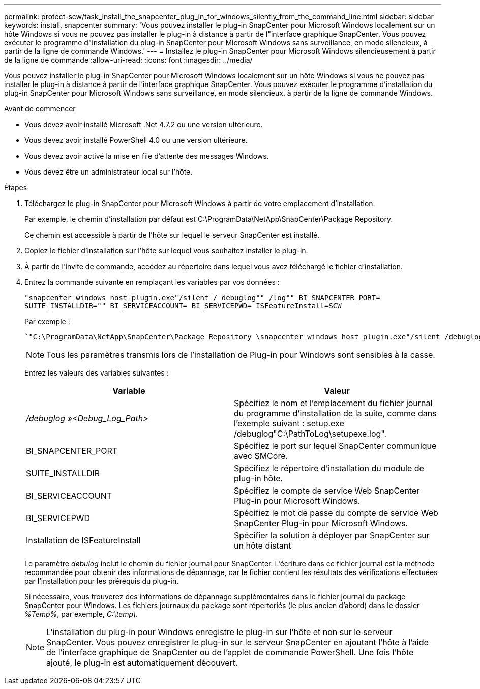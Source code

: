 ---
permalink: protect-scw/task_install_the_snapcenter_plug_in_for_windows_silently_from_the_command_line.html 
sidebar: sidebar 
keywords: install, snapcenter 
summary: 'Vous pouvez installer le plug-in SnapCenter pour Microsoft Windows localement sur un hôte Windows si vous ne pouvez pas installer le plug-in à distance à partir de l"interface graphique SnapCenter. Vous pouvez exécuter le programme d"installation du plug-in SnapCenter pour Microsoft Windows sans surveillance, en mode silencieux, à partir de la ligne de commande Windows.' 
---
= Installez le plug-in SnapCenter pour Microsoft Windows silencieusement à partir de la ligne de commande
:allow-uri-read: 
:icons: font
:imagesdir: ../media/


[role="lead"]
Vous pouvez installer le plug-in SnapCenter pour Microsoft Windows localement sur un hôte Windows si vous ne pouvez pas installer le plug-in à distance à partir de l'interface graphique SnapCenter. Vous pouvez exécuter le programme d'installation du plug-in SnapCenter pour Microsoft Windows sans surveillance, en mode silencieux, à partir de la ligne de commande Windows.

.Avant de commencer
* Vous devez avoir installé Microsoft .Net 4.7.2 ou une version ultérieure.
* Vous devez avoir installé PowerShell 4.0 ou une version ultérieure.
* Vous devez avoir activé la mise en file d'attente des messages Windows.
* Vous devez être un administrateur local sur l'hôte.


.Étapes
. Téléchargez le plug-in SnapCenter pour Microsoft Windows à partir de votre emplacement d'installation.
+
Par exemple, le chemin d'installation par défaut est C:\ProgramData\NetApp\SnapCenter\Package Repository.

+
Ce chemin est accessible à partir de l'hôte sur lequel le serveur SnapCenter est installé.

. Copiez le fichier d'installation sur l'hôte sur lequel vous souhaitez installer le plug-in.
. À partir de l'invite de commande, accédez au répertoire dans lequel vous avez téléchargé le fichier d'installation.
. Entrez la commande suivante en remplaçant les variables par vos données :
+
`"snapcenter_windows_host_plugin.exe"/silent / debuglog"" /log"" BI_SNAPCENTER_PORT= SUITE_INSTALLDIR="" BI_SERVICEACCOUNT= BI_SERVICEPWD= ISFeatureInstall=SCW`

+
Par exemple :

+
 `"C:\ProgramData\NetApp\SnapCenter\Package Repository \snapcenter_windows_host_plugin.exe"/silent /debuglog"C: \HPPW_SCW_Install.log" /log"C:\" BI_SNAPCENTER_PORT=8145 SUITE_INSTALLDIR="C: \Program Files\NetApp\SnapCenter" BI_SERVICEACCOUNT=domain\administrator BI_SERVICEPWD=password ISFeatureInstall=SCW`
+

NOTE: Tous les paramètres transmis lors de l'installation de Plug-in pour Windows sont sensibles à la casse.

+
Entrez les valeurs des variables suivantes :

+
|===
| Variable | Valeur 


 a| 
_/debuglog »<Debug_Log_Path>_
 a| 
Spécifiez le nom et l'emplacement du fichier journal du programme d'installation de la suite, comme dans l'exemple suivant : setup.exe /debuglog"C:\PathToLog\setupexe.log".



 a| 
BI_SNAPCENTER_PORT
 a| 
Spécifiez le port sur lequel SnapCenter communique avec SMCore.



 a| 
SUITE_INSTALLDIR
 a| 
Spécifiez le répertoire d'installation du module de plug-in hôte.



 a| 
BI_SERVICEACCOUNT
 a| 
Spécifiez le compte de service Web SnapCenter Plug-in pour Microsoft Windows.



 a| 
BI_SERVICEPWD
 a| 
Spécifiez le mot de passe du compte de service Web SnapCenter Plug-in pour Microsoft Windows.



 a| 
Installation de ISFeatureInstall
 a| 
Spécifier la solution à déployer par SnapCenter sur un hôte distant

|===
+
Le paramètre _debulog_ inclut le chemin du fichier journal pour SnapCenter. L'écriture dans ce fichier journal est la méthode recommandée pour obtenir des informations de dépannage, car le fichier contient les résultats des vérifications effectuées par l'installation pour les prérequis du plug-in.

+
Si nécessaire, vous trouverez des informations de dépannage supplémentaires dans le fichier journal du package SnapCenter pour Windows. Les fichiers journaux du package sont répertoriés (le plus ancien d'abord) dans le dossier _%Temp%_, par exemple, _C:\temp\_.

+

NOTE: L'installation du plug-in pour Windows enregistre le plug-in sur l'hôte et non sur le serveur SnapCenter. Vous pouvez enregistrer le plug-in sur le serveur SnapCenter en ajoutant l'hôte à l'aide de l'interface graphique de SnapCenter ou de l'applet de commande PowerShell. Une fois l'hôte ajouté, le plug-in est automatiquement découvert.


